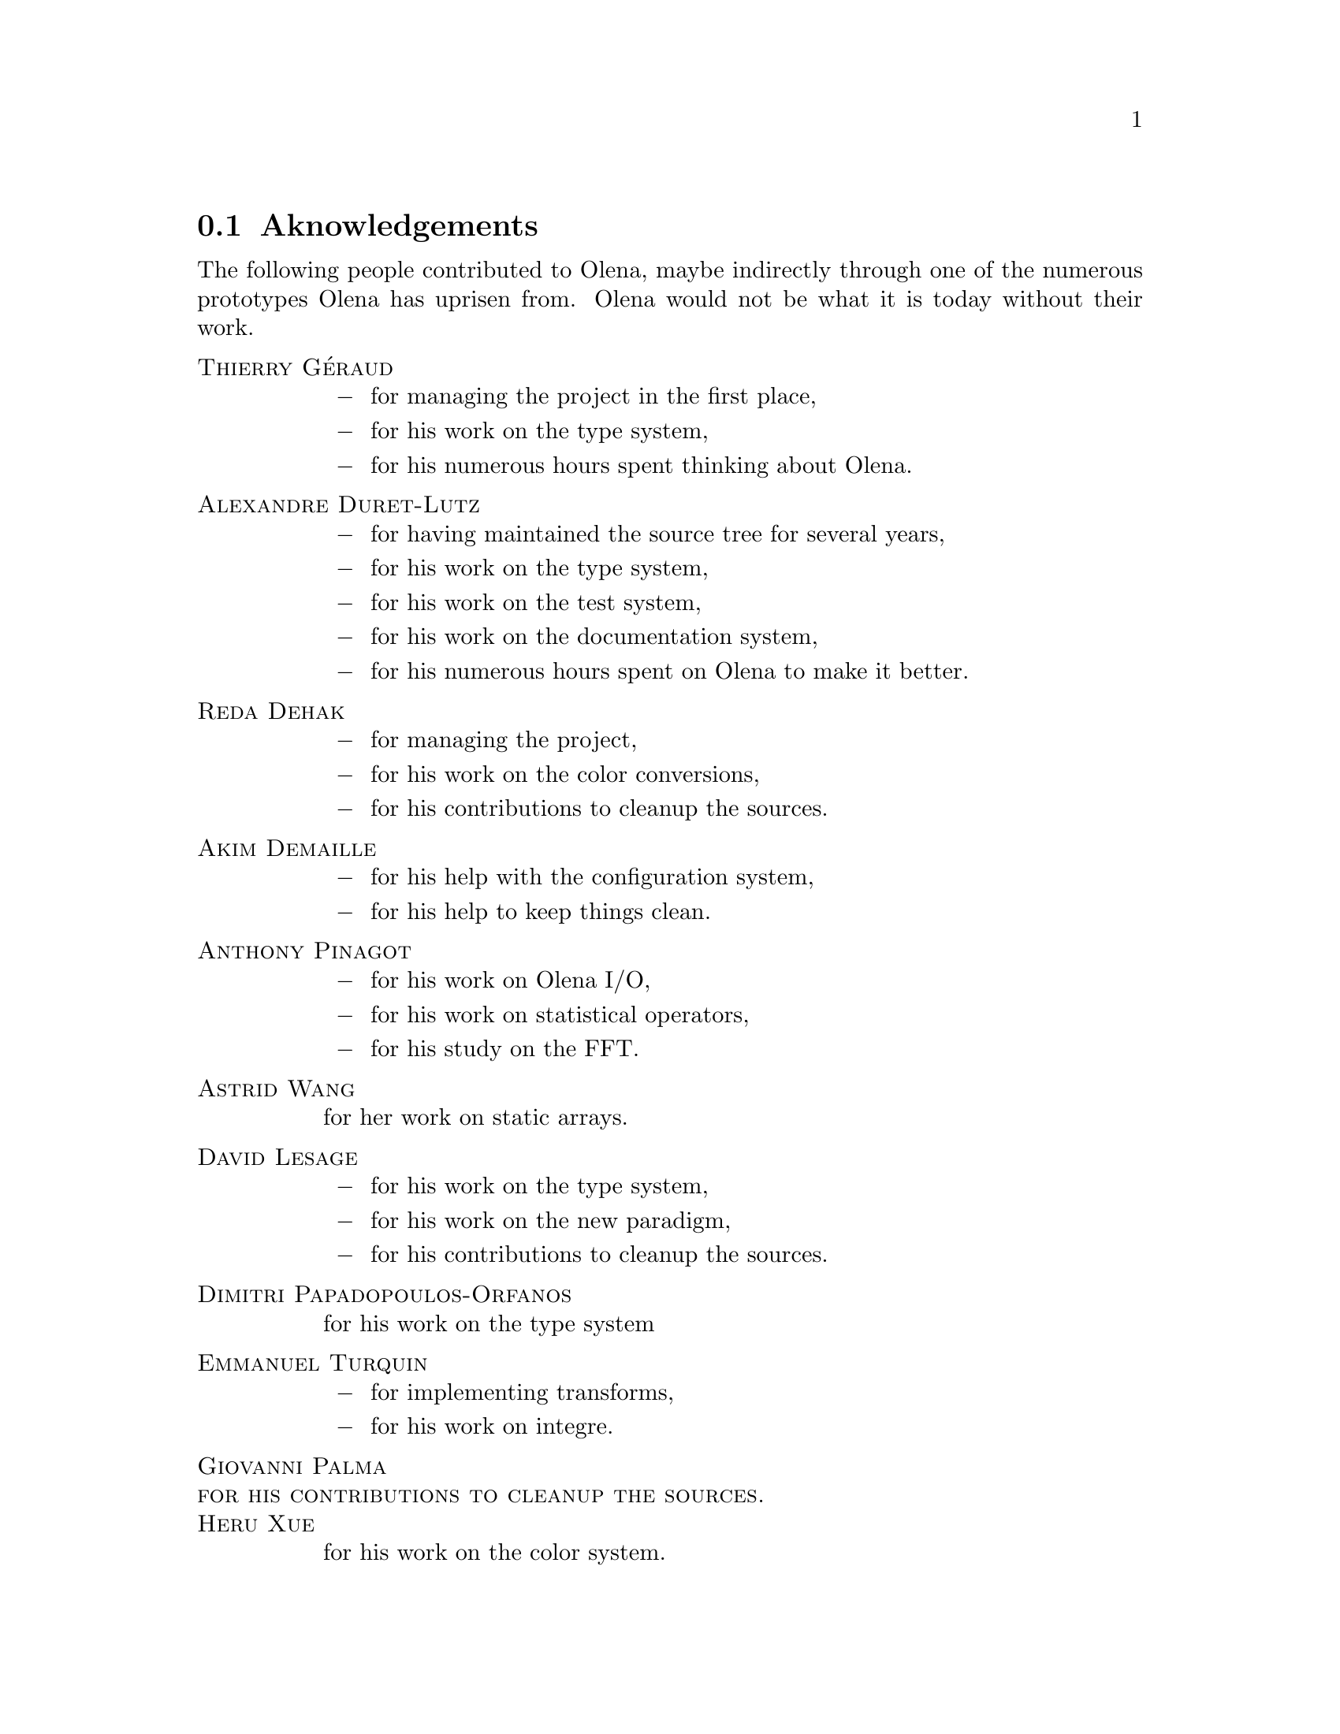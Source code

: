 @documentencoding ISO-8859-1

@node Aknowledgements
@section Aknowledgements

The following people contributed to Olena, maybe indirectly through
one of the numerous prototypes Olena has uprisen from. Olena would not
be what it is today without their work.

@table @sc
@item Thierry G@'eraud
@itemize @minus
@item for managing the project in the first place,
@item for his work on the type system,
@item for his numerous hours spent thinking about Olena.
@end itemize

@item Alexandre Duret-Lutz
@itemize @minus
@item for having maintained the source tree for several years,
@item for his work on the type system,
@item for his work on the test system,
@item for his work on the documentation system,
@item for his numerous hours spent on Olena to make it better.
@end itemize

@item Reda Dehak
@itemize @minus
@item for managing the project,
@item for his work on the color conversions,
@item for his contributions to cleanup the sources.
@end itemize

@item Akim Demaille
@itemize @minus
@item for his help with the configuration system,
@item for his help to keep things clean.
@end itemize

@item Anthony Pinagot
@itemize @minus
@item for his work on Olena I/O,
@item for his work on statistical operators,
@item for his study on the FFT.
@end itemize

@item Astrid Wang
for her work on static arrays.

@item David Lesage
@itemize @minus
@item for his work on the type system,
@item for his work on the new paradigm,
@item for his contributions to cleanup the sources.
@end itemize

@item Dimitri Papadopoulos-Orfanos
for his work on the type system

@item Emmanuel Turquin
@itemize @minus
@item for implementing transforms,
@item for his work on integre.
@end itemize

@item Giovanni Palma
@item for his contributions to cleanup the sources.

@item Heru Xue
for his work on the color system.

@item Ignacy Gawedzki
for his work on the color system.

@item Jean Chalard
@itemize @minus
@item for his work on colors,
@item for implementing vectors and matrices,
@item for implementing Olena iterators,
@item for his study of wavelets.
@end itemize

@item Jean-S@'ebastien Mouret
@itemize @minus
@item for his work on image I/O,
@item for his work on the source tree and configuration system,
@item for his work on fast morphological operators.
@end itemize

@item J@'er@^ome Darbon
for his work on image morphology and Olena morpho.

@item Ludovic Perrine
for his study of fuzzy types.

@item Micha@"el Strauss
@itemize @minus
@item for his work on image morphology,
@item for his work on the watershed algorithms,
@item for his work on Olena I/O.
@end itemize

@item Nicolas Burrus
@itemize @minus
@item for his work on integre,
@item for his work on Olena I/O,
@item for his work on the source tree.
@end itemize

@item Pierre-Yves Strub
@itemize @minus
@item for his work on Olena morpho,
@item for his work on the source tree and configuration system,
@item for his work on the type system.
@end itemize

@item Qu@^oc Peyrot
for his work on the watershed algorithm.

@item Rapha@"el Poss
@itemize @minus
@item for his work on the source tree and configuration system,
@item for his work on the documentation.
@end itemize

@item R@'emi Coupet
@itemize @minus
@item for his work on Olena morpho,
@item for his work on data types (pre-0.6),
@item for his work on the Olena core,
@item for his bibliographic research.
@end itemize

@item Renaud Fran@,cois
for his bibliographic research.

@item Sylvain Berlemont
@itemize @minus
@item for his work on combinatorial maps,
@item for his contributions to cleanup the sources.
@end itemize

@item Yann R@'egis-Gianas
@itemize @minus
@item for his work on the type system,
@item for his work on graphs,
@item for his numerous contributions to various parts of Olena.
@end itemize

@item Yoann Fabre
for his work on the type system.

@item Vincent Berruchon

@end table

@sp 2

In addition, we would like to thank EPITA and its user groups EpX and
Prologin for giving us access to Solaris, FreeBSD, NetBSD, OpenBSD and
CygWin machines.
